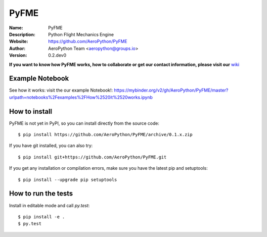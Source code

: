 PyFME
=====

:Name: PyFME
:Description: Python Flight Mechanics Engine
:Website: https://github.com/AeroPython/PyFME
:Author: AeroPython Team <aeropython@groups.io>
:Version: 0.2.dev0

.. |travisci| image:: https://img.shields.io/travis/AeroPython/PyFME/master.svg?style=flat-square
   :target: https://travis-ci.org/AeroPython/PyFME

.. |codecov| image:: https://img.shields.io/codecov/c/github/AeroPython/PyFME.svg?style=flat-square
   :target: https://codecov.io/gh/AeroPython/PyFME?branch=master

.. |docs| image:: https://img.shields.io/badge/docs-latest-brightgreen.svg?style=flat-square
   :target: http://pyfme.readthedocs.io/en/latest/?badge=latest

.. |license| image:: https://img.shields.io/badge/license-MIT-blue.svg?style=flat-square
   :target: https://github.com/AeroPython/PyFME/raw/master/COPYING

.. |mailing| image:: https://img.shields.io/badge/mailing%20list-groups.io-8cbcd1.svg?style=flat-square
   :target: https://groups.io/g/aeropython
   
.. |mybinder| image:: https://mybinder.org/badge.svg
   :target: https://mybinder.org/v2/gh/AeroPython/PyFME/master?urlpath=notebooks%2Fexamples%2FHow%2520it%2520works.ipynb

|travisci| |codecov| |mybinder| |docs| |license| |mailing| 

.. image:: http://pyfme.readthedocs.io/en/latest/_images/logo_300.png
   :target: https://github.com/AeroPython/PyFME
   :alt: PyFME
   :width: 300px
   :align: center

**If you want to know how PyFME works, how to collaborate or get our contact information,
please visit our** `wiki`_

.. _`wiki`: https://github.com/AeroPython/PyFME/wiki

Example Notebook
----------------

See how it works: visit the our example Notebook!: 
https://mybinder.org/v2/gh/AeroPython/PyFME/master?urlpath=notebooks%2Fexamples%2FHow%2520it%2520works.ipynb

How to install
--------------

PyFME is not yet in PyPI, so you can install directly from the source code::

    $ pip install https://github.com/AeroPython/PyFME/archive/0.1.x.zip

If you have git installed, you can also try::

    $ pip install git+https://github.com/AeroPython/PyFME.git

If you get any installation or compilation errors, make sure you have the latest pip and setuptools::

    $ pip install --upgrade pip setuptools

How to run the tests
--------------------

Install in editable mode and call `py.test`::

    $ pip install -e .
    $ py.test
